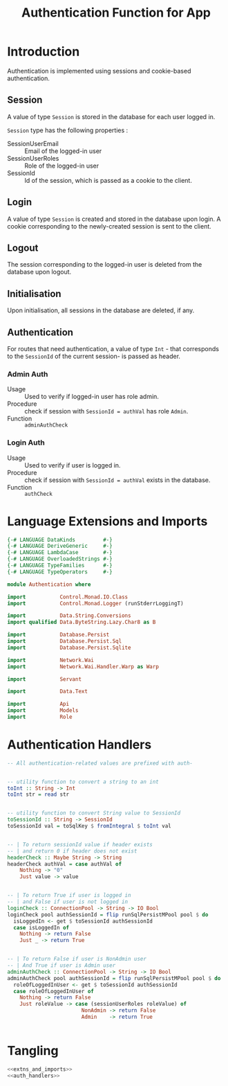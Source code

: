 #+TITLE: Authentication Function for App


* Introduction

Authentication is implemented using sessions and cookie-based authentication.

** Session

A value of type =Session= is stored in the database for each user logged in.

=Session= type has the following properties :

  - SessionUserEmail :: Email of the logged-in user
  - SessionUserRoles  :: Role of the logged-in user
  - SessionId        :: Id of the session, which is passed as a cookie to the client.


** Login

A value of type =Session= is created and stored in the database upon login. A
cookie corresponding to the newly-created session is sent to the client.
** Logout

The session corresponding to the logged-in user is deleted from the database
upon logout.
** Initialisation

Upon initialisation, all sessions in the database are deleted, if any.
** Authentication

For routes that need authentication, a value of type =Int= - that corresponds
to the =SessionId= of the current session- is passed as header.

*** Admin Auth

    - Usage :: Used to verify if logged-in user has role admin.
    - Procedure :: check if session with =SessionId = authVal= has role
                   =Admin=.
    - Function :: =adminAuthCheck=
    
*** Login Auth

    - Usage :: Used to verify if user is logged in.
    - Procedure :: check if session with =SessionId = authVal= exists in the
                   database.
    - Function :: =authCheck=
* Language Extensions and Imports
  
#+NAME: extns_and_imports
#+BEGIN_SRC haskell
{-# LANGUAGE DataKinds         #-}
{-# LANGUAGE DeriveGeneric     #-}
{-# LANGUAGE LambdaCase        #-}
{-# LANGUAGE OverloadedStrings #-}
{-# LANGUAGE TypeFamilies      #-}
{-# LANGUAGE TypeOperators     #-}

module Authentication where

import           Control.Monad.IO.Class
import           Control.Monad.Logger (runStderrLoggingT)

import           Data.String.Conversions
import qualified Data.ByteString.Lazy.Char8 as B           

import           Database.Persist
import           Database.Persist.Sql
import           Database.Persist.Sqlite

import           Network.Wai
import           Network.Wai.Handler.Warp as Warp

import           Servant

import           Data.Text

import           Api
import           Models
import           Role

#+END_SRC

* Authentication Handlers

#+NAME: auth_handlers
#+BEGIN_SRC haskell
-- All authentication-related values are prefixed with auth-
  

-- utility function to convert a string to an int
toInt :: String -> Int
toInt str = read str


-- utility function to convert String value to SessionId
toSessionId :: String -> SessionId
toSessionId val = toSqlKey $ fromIntegral $ toInt val


-- | To return sessionId value if header exists
-- | and return 0 if header does not exist
headerCheck :: Maybe String -> String
headerCheck authVal = case authVal of
    Nothing -> "0"
    Just value -> value
    

-- | To return True if user is logged in
-- | and False if user is not logged in
loginCheck :: ConnectionPool -> String -> IO Bool
loginCheck pool authSessionId = flip runSqlPersistMPool pool $ do
  isLoggedIn <- get $ toSessionId authSessionId
  case isLoggedIn of
    Nothing -> return False
    Just _ -> return True

    
-- | To return False if user is NonAdmin user
-- | And True if user is Admin user
adminAuthCheck :: ConnectionPool -> String -> IO Bool
adminAuthCheck pool authSessionId = flip runSqlPersistMPool pool $ do
  roleOfLoggedInUser <- get $ toSessionId authSessionId
  case roleOfLoggedInUser of
    Nothing -> return False
    Just roleValue -> case (sessionUserRoles roleValue) of 
                        NonAdmin -> return False
                        Admin    -> return True


#+END_SRC
* Tangling

#+NAME: tangling
#+BEGIN_SRC haskell :eval no :noweb yes :tangle Authentication.hs
<<extns_and_imports>>
<<auth_handlers>>
#+END_SRC

